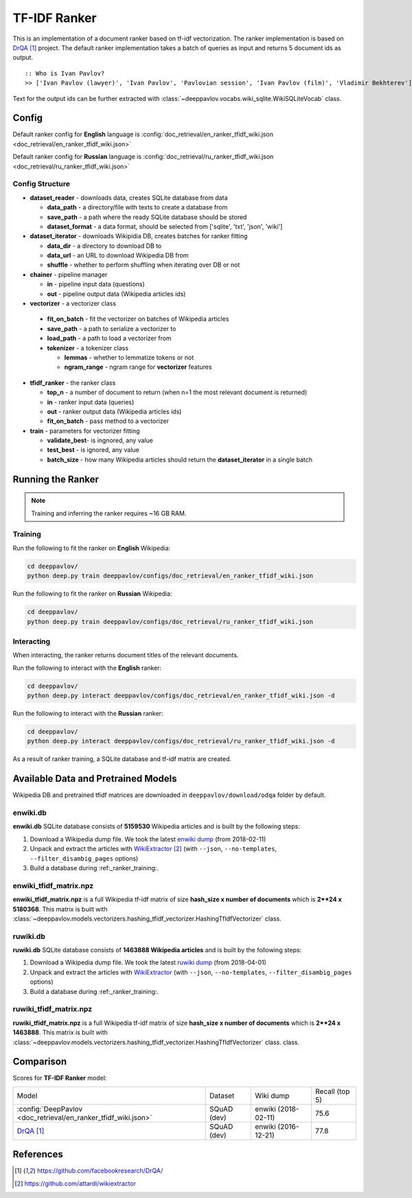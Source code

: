 =============
TF-IDF Ranker
=============

This is an implementation of a document ranker based on tf-idf vectorization.
The ranker implementation is based on `DrQA`_ project.
The default ranker implementation takes a batch of queries as input and returns 5 document ids as output.

::

    :: Who is Ivan Pavlov?
    >> ['Ivan Pavlov (lawyer)', 'Ivan Pavlov', 'Pavlovian session', 'Ivan Pavlov (film)', 'Vladimir Bekhterev']

Text for the output ids can be further extracted with :class:`~deeppavlov.vocabs.wiki_sqlite.WikiSQLiteVocab` class.

Config
======

Default ranker config for **English** language is
:config:`doc_retrieval/en_ranker_tfidf_wiki.json <doc_retrieval/en_ranker_tfidf_wiki.json>`

Default ranker config for **Russian** language is
:config:`doc_retrieval/ru_ranker_tfidf_wiki.json <doc_retrieval/ru_ranker_tfidf_wiki.json>`

Config Structure
----------------

-  **dataset_reader** - downloads data, creates SQLite database from data

   -  **data_path** - a directory/file with texts to create a database from
   -  **save_path** - a path where the ready SQLite database should be stored
   -  **dataset_format** - a data format, should be selected from ['sqlite', 'txt', 'json', 'wiki']

-  **dataset_iterator** - downloads Wikipidia DB, creates batches for
   ranker fitting

   -  **data_dir** - a directory to download DB to
   -  **data_url** - an URL to download Wikipedia DB from
   -  **shuffle** - whether to perform shuffling when iterating over DB or not

-  **chainer** - pipeline manager

   -  **in** - pipeline input data (questions)
   -  **out** - pipeline output data (Wikipedia articles ids)

-  **vectorizer** - a vectorizer class

  -  **fit_on_batch** - fit the vectorizer on batches of Wikipedia articles
  -  **save_path** - a path to serialize a vectorizer to
  -  **load_path** - a path to load a vectorizer from
  -  **tokenizer** - a tokenizer class

     -  **lemmas** - whether to lemmatize tokens or not
     -  **ngram_range** - ngram range for **vectorizer** features

-  **tfidf_ranker** - the ranker class

   -  **top_n** - a number of document to return (when n=1 the most
      relevant document is returned)
   -  **in** - ranker input data (queries)
   -  **out** - ranker output data (Wikipedia articles ids)
   -  **fit_on_batch** - pass method to a vectorizer


-  **train** - parameters for vectorizer fitting

   -  **validate_best**- is ingnored, any value
   -  **test_best** - is ignored, any value
   -  **batch_size** - how many Wikipedia articles should return
      the **dataset_iterator** in a single batch

Running the Ranker
==================

.. note::

    Training and inferring the ranker requires ~16 GB RAM.

.. _ranker_training:

Training
--------

Run the following to fit the ranker on **English** Wikipedia:

.. code:: bash

    cd deeppavlov/
    python deep.py train deeppavlov/configs/doc_retrieval/en_ranker_tfidf_wiki.json

Run the following to fit the ranker on **Russian** Wikipedia:

.. code:: bash

    cd deeppavlov/
    python deep.py train deeppavlov/configs/doc_retrieval/ru_ranker_tfidf_wiki.json

Interacting
-----------

When interacting, the ranker returns document titles of the relevant
documents.

Run the following to interact with the **English** ranker:

.. code:: bash

    cd deeppavlov/
    python deep.py interact deeppavlov/configs/doc_retrieval/en_ranker_tfidf_wiki.json -d

Run the following to interact with the **Russian** ranker:

.. code:: bash

    cd deeppavlov/
    python deep.py interact deeppavlov/configs/doc_retrieval/ru_ranker_tfidf_wiki.json -d

As a result of ranker training, a SQLite database and tf-idf matrix are created.

Available Data and Pretrained Models
====================================

Wikipedia DB and pretrained tfidf matrices are downloaded in
``deeppavlov/download/odqa`` folder by default.

enwiki.db
---------

**enwiki.db** SQLite database consists of **5159530** Wikipedia articles
and is built by the following steps:

#. Download a Wikipedia dump file. We took the latest
   `enwiki dump <https://dumps.wikimedia.org/enwiki/20180201>`__
   (from 2018-02-11)
#. Unpack and extract the articles with `WikiExtractor`_
   (with ``--json``, ``--no-templates``, ``--filter_disambig_pages``
   options)
#. Build a database during :ref:_ranker_training:.

enwiki_tfidf_matrix.npz
-------------------------

**enwiki_tfidf_matrix.npz** is a full Wikipedia tf-idf matrix of
size **hash_size x number of documents** which is
**2**24 x 5180368**. This matrix is built with
:class:`~deeppavlov.models.vectorizers.hashing_tfidf_vectorizer.HashingTfIdfVectorizer` class.

ruwiki.db
---------

**ruwiki.db** SQLite database consists of **1463888 Wikipedia
articles**
and is built by the following steps:

#. Download a Wikipedia dump file. We took the latest
   `ruwiki dump <https://dumps.wikimedia.org/ruwiki/20180401>`__
   (from 2018-04-01)
#. Unpack and extract the articles with
   `WikiExtractor <https://github.com/attardi/wikiextractor>`__
   (with ``--json``, ``--no-templates``, ``--filter_disambig_pages``
   options)
#. Build a database during :ref:_ranker_training:.

ruwiki_tfidf_matrix.npz
-------------------------

**ruwiki_tfidf_matrix.npz** is a full Wikipedia tf-idf matrix of
size **hash_size x number of documents** which is
**2**24 x 1463888**. This matrix is built with
:class:`~deeppavlov.models.vectorizers.hashing_tfidf_vectorizer.HashingTfIdfVectorizer` class.
class.

Comparison
==========

Scores for **TF-IDF Ranker** model:


+-----------------------------------------------------------------+----------------+----------------------+-----------------+
| Model                                                           | Dataset        |  Wiki dump           |  Recall (top 5) |
+-----------------------------------------------------------------+----------------+----------------------+-----------------+
| :config:`DeepPavlov <doc_retrieval/en_ranker_tfidf_wiki.json>`  | SQuAD (dev)    |  enwiki (2018-02-11) |       75.6      |
+-----------------------------------------------------------------+----------------+----------------------+-----------------+
| `DrQA`_                                                         | SQuAD (dev)    |  enwiki (2016-12-21) |       77.8      |
+-----------------------------------------------------------------+----------------+----------------------+-----------------+


References
==========

.. target-notes::

.. _`DrQA`: https://github.com/facebookresearch/DrQA/
.. _`WikiExtractor`: https://github.com/attardi/wikiextractor

